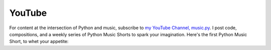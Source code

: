 YouTube
-------

For content at the intersection of Python and music, subscribe to `my YouTube Channel, music.py <https://www.youtube.com/user/cminor314>`_.
I post code, compositions, and a weekly series of Python Music Shorts to spark your imagination. Here's the first
Python Music Short, to whet your appetite:

.. raw:: html

    <iframe class="youtube" width="560" height="315" src="https://www.youtube.com/embed/9Lk4gBBWMqw" title="YouTube video player" frameborder="0" allow="accelerometer; autoplay; clipboard-write; encrypted-media; gyroscope; picture-in-picture" allowfullscreen></iframe>